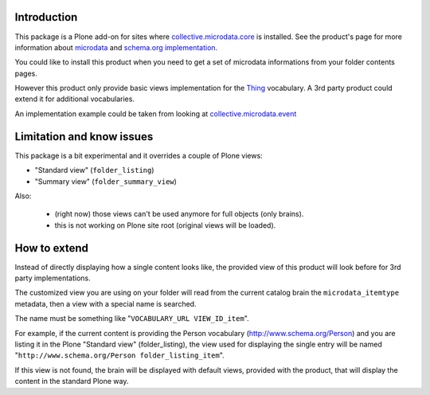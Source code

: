 Introduction
============

This package is a Plone add-on for sites where `collective.microdata.core`__ is installed. See the
product's page for more information about `microdata`__ and `schema.org implementation`__.

__ https://github.com/keul/collective.microdata.core
__ http://en.wikipedia.org/wiki/Microdata_%28HTML%29
__ http://www.schema.org/

You could like to install this product when you need to get a set of microdata informations from your
folder contents pages.

However this product only provide basic views implementation for the `Thing`__ vocabulary. A 3rd party
product could extend it for additional vocabularies.

__ http://www.schema.org/Thing

An implementation example could be taken from looking at `collective.microdata.event`__

__ http://plone.org/products/collective.microdata.event

Limitation and know issues
==========================

This package is a bit experimental and it overrides a couple of Plone views:

* "Standard view" (``folder_listing``)
* "Summary view" (``folder_summary_view``)

Also:

 * (right now) those views can't be used anymore for full objects (only brains).
 * this is not working on Plone site root (original views will be loaded).

How to extend
=============

Instead of directly displaying how a single content looks like, the provided view of this product will look
before for 3rd party implementations.

The customized view you are using on your folder will read from the current catalog brain the
``microdata_itemtype`` metadata, then a view with a special name is searched.

The name must be something like "``VOCABULARY_URL VIEW_ID_item``".

For example, if the current content is providing the Person vocabulary (http://www.schema.org/Person)
and you are listing it in the Plone "Standard view" (folder_listing), the view used for displaying the
single entry will be named "``http://www.schema.org/Person folder_listing_item``".

If this view is not found, the brain will be displayed with default views, provided with the product, that
will display the content in the standard Plone way.
